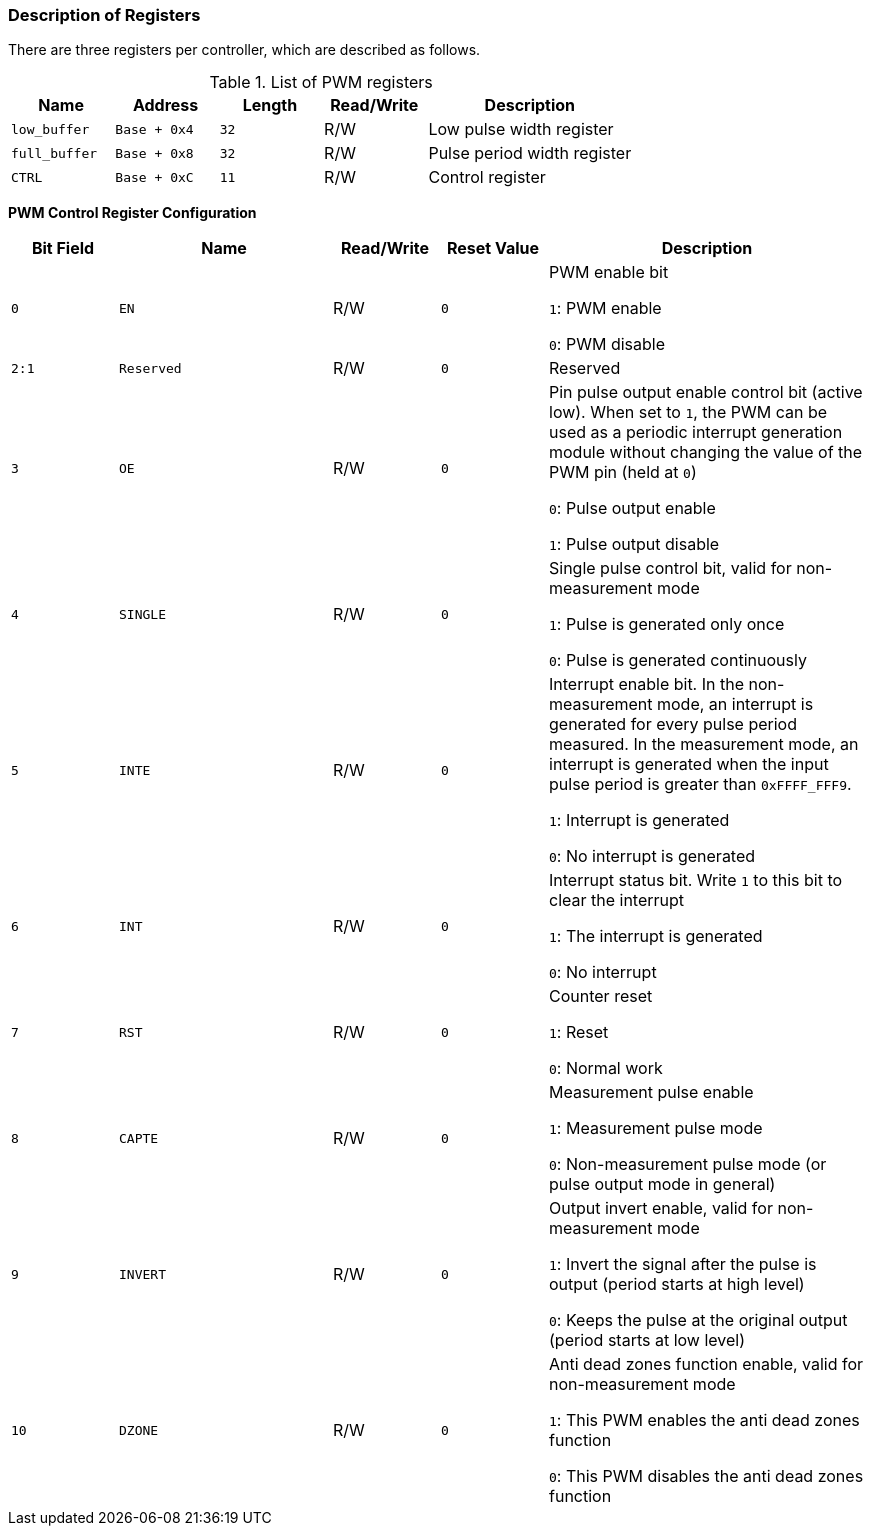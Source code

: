 [[description-of-registers-3]]
=== Description of Registers

There are three registers per controller, which are described as follows.

[[list-of-pwn-registers]]
.List of PWM registers
[%header,cols="3*1m,1,2"]
|===
|Name
|Address
|Length
|Read/Write
|Description

|low_buffer
|Base + 0x4
|32
|R/W
|Low pulse width register

|full_buffer
|Base + 0x8
|32
|R/W
|Pulse period width register

|CTRL
|Base + 0xC
|11
|R/W
|Control register
|===

*PWM Control Register Configuration*

[%header,cols="^1m,2m,^1,^1m,3"]
|===
d|Bit Field
^d|Name
|Read/Write
d|Reset Value
^|Description

|0
|EN
|R/W
|0
|PWM enable bit

`1`: PWM enable

`0`: PWM disable

|2:1
|Reserved
|R/W
|0
|Reserved

|3
|OE
|R/W
|0
|Pin pulse output enable control bit (active low).
When set to `1`, the PWM can be used as a periodic interrupt generation module without changing the value of the PWM pin (held at `0`)

`0`: Pulse output enable

`1`: Pulse output disable

|4
|SINGLE
|R/W
|0
|Single pulse control bit, valid for non-measurement mode

`1`: Pulse is generated only once

`0`: Pulse is generated continuously

|5
|INTE
|R/W
|0
|Interrupt enable bit.
In the non-measurement mode, an interrupt is generated for every pulse period measured.
In the measurement mode, an interrupt is generated when the input pulse period is greater than `0xFFFF_FFF9`.

`1`: Interrupt is generated

`0`: No interrupt is generated

|6
|INT
|R/W
|0
|Interrupt status bit.
Write `1` to this bit to clear the interrupt

`1`: The interrupt is generated

`0`: No interrupt

|7
|RST
|R/W
|0
|Counter reset

`1`: Reset

`0`: Normal work

|8
|CAPTE
|R/W
|0
|Measurement pulse enable

`1`: Measurement pulse mode

`0`: Non-measurement pulse mode (or pulse output mode in general)

|9
|INVERT
|R/W
|0
|Output invert enable, valid for non-measurement mode

`1`: Invert the signal after the pulse is output (period starts at high level)

`0`: Keeps the pulse at the original output (period starts at low level)

|10
|DZONE
|R/W
|0
|Anti dead zones function enable, valid for non-measurement mode

`1`: This PWM enables the anti dead zones function

`0`: This PWM disables the anti dead zones function
|===
